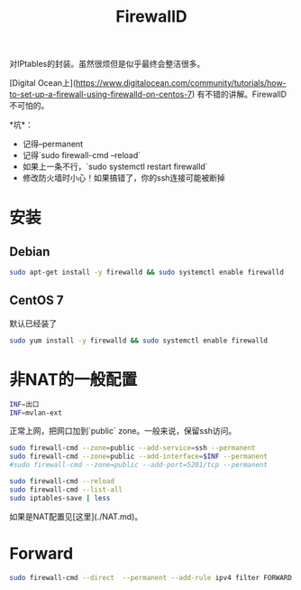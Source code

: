 #+TITLE: FirewallD

对IPtables的封装。虽然很烦但是似乎最终会整洁很多。

[Digital Ocean上](https://www.digitalocean.com/community/tutorials/how-to-set-up-a-firewall-using-firewalld-on-centos-7)
有不错的讲解。FirewallD不可怕的。

*坑*：
- 记得--permanent
- 记得`sudo firewall-cmd --reload`
- 如果上一条不行，`sudo systemctl restart firewalld`
- 修改防火墙时小心！如果搞错了，你的ssh连接可能被断掉

* 安装

** Debian

#+BEGIN_SRC bash
sudo apt-get install -y firewalld && sudo systemctl enable firewalld
#+END_SRC

** CentOS 7
默认已经装了

#+BEGIN_SRC bash
sudo yum install -y firewalld && sudo systemctl enable firewalld
#+END_SRC

* 非NAT的一般配置

#+BEGIN_SRC bash
INF=出口
INF=mvlan-ext
#+END_SRC

正常上网，把网口加到`public` zone。一般来说，保留ssh访问。

#+BEGIN_SRC bash
sudo firewall-cmd --zone=public --add-service=ssh --permanent
sudo firewall-cmd --zone=public --add-interface=$INF --permanent
#sudo firewall-cmd --zone=public --add-port=5201/tcp --permanent

sudo firewall-cmd --reload
sudo firewall-cmd --list-all
sudo iptables-save | less
#+END_SRC

如果是NAT配置见[这里](./NAT.md)。

* Forward

#+BEGIN_SRC bash
sudo firewall-cmd --direct  --permanent --add-rule ipv4 filter FORWARD 0 -i eth0 -o eth1 -j ACCEPT
#+END_SRC
